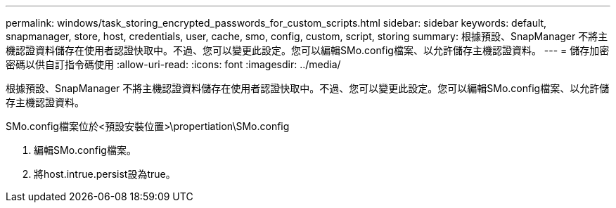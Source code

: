 ---
permalink: windows/task_storing_encrypted_passwords_for_custom_scripts.html 
sidebar: sidebar 
keywords: default, snapmanager, store, host, credentials, user, cache, smo, config, custom, script, storing 
summary: 根據預設、SnapManager 不將主機認證資料儲存在使用者認證快取中。不過、您可以變更此設定。您可以編輯SMo.config檔案、以允許儲存主機認證資料。 
---
= 儲存加密密碼以供自訂指令碼使用
:allow-uri-read: 
:icons: font
:imagesdir: ../media/


[role="lead"]
根據預設、SnapManager 不將主機認證資料儲存在使用者認證快取中。不過、您可以變更此設定。您可以編輯SMo.config檔案、以允許儲存主機認證資料。

SMo.config檔案位於<預設安裝位置>\propertiation\SMo.config

. 編輯SMo.config檔案。
. 將host.intrue.persist設為true。

